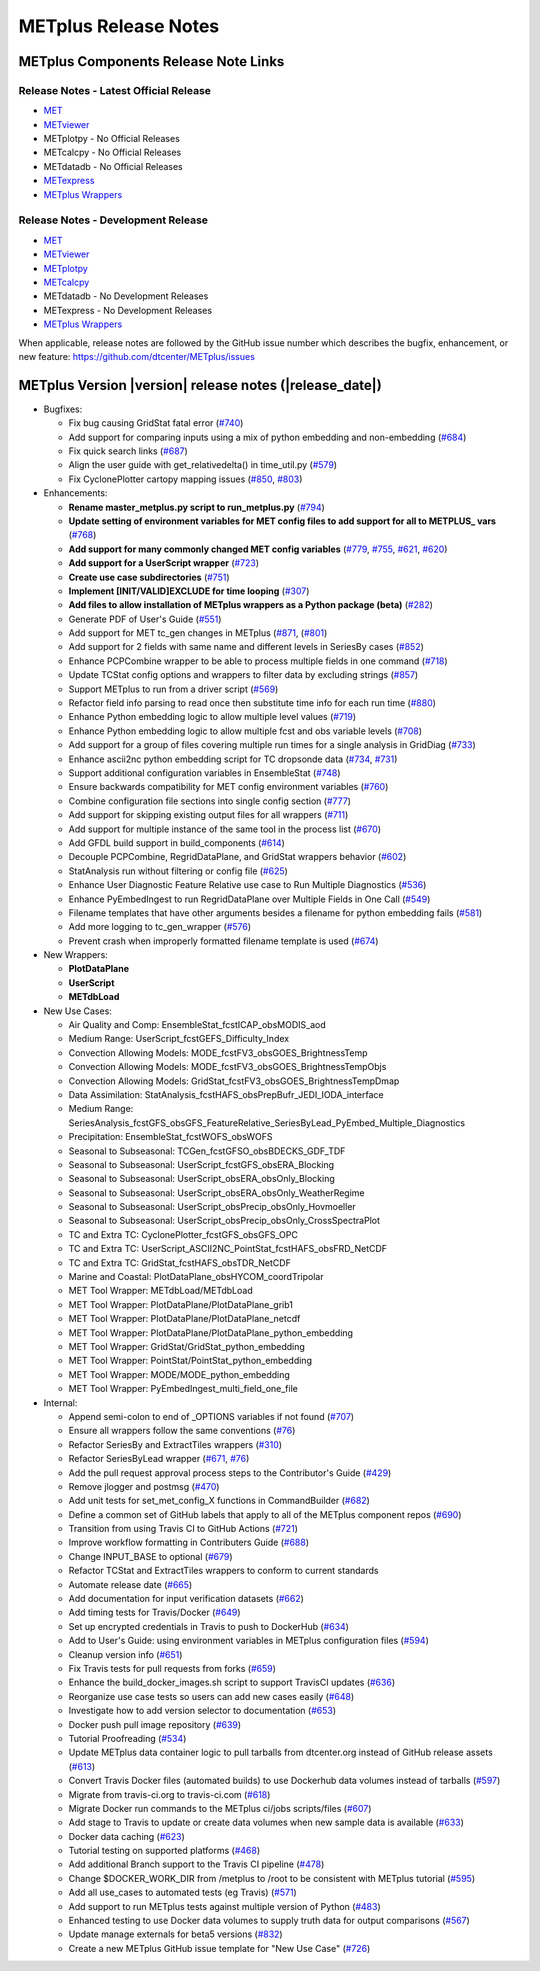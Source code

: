 METplus Release Notes
---------------------

METplus Components Release Note Links
~~~~~~~~~~~~~~~~~~~~~~~~~~~~~~~~~~~~~

Release Notes - Latest Official Release
^^^^^^^^^^^^^^^^^^^^^^^^^^^^^^^^^^^^^^^

* `MET <https://met.readthedocs.io/en/latest/Users_Guide/release-notes.html>`__
* `METviewer <https://metviewer.readthedocs.io/en/latest/Users_Guide/release-notes.html>`__
*  METplotpy - No Official Releases
*  METcalcpy - No Official Releases
*  METdatadb - No Official Releases
* `METexpress <https://github.com/dtcenter/METexpress/releases>`__
* `METplus Wrappers <https://metplus.readthedocs.io/en/latest/Users_Guide/release-notes.html>`__

Release Notes - Development Release
^^^^^^^^^^^^^^^^^^^^^^^^^^^^^^^^^^^

* `MET <https://met.readthedocs.io/en/develop/Users_Guide/release-notes.html>`__
* `METviewer <https://metviewer.readthedocs.io/en/develop/Users_Guide/release-notes.html>`__
* `METplotpy <https://github.com/dtcenter/METplotpy/releases>`__
* `METcalcpy <https://github.com/dtcenter/METcalcpy/releases>`__
*  METdatadb - No Development Releases
*  METexpress - No Development Releases 
* `METplus Wrappers <https://metplus.readthedocs.io/en/develop/Users_Guide/release-notes.html>`__
	      

When applicable, release notes are followed by the GitHub issue number which
describes the bugfix, enhancement, or new feature:
https://github.com/dtcenter/METplus/issues

METplus Version |version| release notes (|release_date|)
~~~~~~~~~~~~~~~~~~~~~~~~~~~~~~~~~~~~~~~~~~~~~~~~~~~~~~~~

* Bugfixes:

  * Fix bug causing GridStat fatal error (`#740 <https://github.com/dtcenter/METplus/issues/740>`_)
  * Add support for comparing inputs using a mix of python embedding and non-embedding (`#684 <https://github.com/dtcenter/METplus/issues/684>`_)
  * Fix quick search links (`#687 <https://github.com/dtcenter/METplus/issues/687>`_)
  * Align the user guide with get_relativedelta() in time_util.py (`#579 <https://github.com/dtcenter/METplus/issues/579>`_)
  * Fix CyclonePlotter cartopy mapping issues (`#850 <https://github.com/dtcenter/METplus/issues/850>`_, `#803 <https://github.com/dtcenter/METplus/issues/803>`_)

* Enhancements:

  * **Rename master_metplus.py script to run_metplus.py** (`#794 <https://github.com/dtcenter/METplus/issues/794>`_)
  * **Update setting of environment variables for MET config files to add support for all to METPLUS\_ vars** (`#768 <https://github.com/dtcenter/METplus/issues/768>`_)
  * **Add support for many commonly changed MET config variables** (`#779 <https://github.com/dtcenter/METplus/issues/779>`_, `#755 <https://github.com/dtcenter/METplus/issues/755>`_, `#621 <https://github.com/dtcenter/METplus/issues/621>`_, `#620 <https://github.com/dtcenter/METplus/issues/620>`_)
  * **Add support for a UserScript wrapper** (`#723 <https://github.com/dtcenter/METplus/issues/723>`_)
  * **Create use case subdirectories** (`#751 <https://github.com/dtcenter/METplus/issues/751>`_)
  * **Implement [INIT/VALID]EXCLUDE for time looping** (`#307 <https://github.com/dtcenter/METplus/issues/307>`_)
  * **Add files to allow installation of METplus wrappers as a Python package (beta)** (`#282 <https://github.com/dtcenter/METplus/issues/282>`_)
  * Generate PDF of User's Guide (`#551 <https://github.com/dtcenter/METplus/issues/551>`_)
  * Add support for MET tc_gen changes in METplus (`#871 <https://github.com/dtcenter/METplus/issues/871>`_, (`#801 <https://github.com/dtcenter/METplus/issues/801>`_)
  * Add support for 2 fields with same name and different levels in SeriesBy cases (`#852 <https://github.com/dtcenter/METplus/issues/852>`_)
  * Enhance PCPCombine wrapper to be able to process multiple fields in one command (`#718 <https://github.com/dtcenter/METplus/issues/718>`_)
  * Update TCStat config options and wrappers to filter data by excluding strings (`#857 <https://github.com/dtcenter/METplus/issues/857>`_)
  * Support METplus to run from a driver script (`#569 <https://github.com/dtcenter/METplus/issues/569>`_)
  * Refactor field info parsing to read once then substitute time info for each run time (`#880 <https://github.com/dtcenter/METplus/issues/880>`_)
  * Enhance Python embedding logic to allow multiple level values (`#719 <https://github.com/dtcenter/METplus/issues/719>`_)
  * Enhance Python embedding logic to allow multiple fcst and obs variable levels (`#708 <https://github.com/dtcenter/METplus/issues/708>`_)
  * Add support for a group of files covering multiple run times for a single analysis in GridDiag (`#733 <https://github.com/dtcenter/METplus/issues/733>`_)
  * Enhance ascii2nc python embedding script for TC dropsonde data (`#734 <https://github.com/dtcenter/METplus/issues/734>`_, `#731 <https://github.com/dtcenter/METplus/issues/731>`_)
  * Support additional configuration variables in EnsembleStat (`#748 <https://github.com/dtcenter/METplus/issues/748>`_)
  * Ensure backwards compatibility for MET config environment variables (`#760 <https://github.com/dtcenter/METplus/issues/760>`_)
  * Combine configuration file sections into single config section (`#777 <https://github.com/dtcenter/METplus/issues/777>`_)
  * Add support for skipping existing output files for all wrappers  (`#711 <https://github.com/dtcenter/METplus/issues/711>`_)
  * Add support for multiple instance of the same tool in the process list  (`#670 <https://github.com/dtcenter/METplus/issues/670>`_)
  * Add GFDL build support in build_components (`#614 <https://github.com/dtcenter/METplus/issues/614>`_)
  * Decouple PCPCombine, RegridDataPlane, and GridStat wrappers behavior (`#602 <https://github.com/dtcenter/METplus/issues/602>`_)
  * StatAnalysis run without filtering or config file (`#625 <https://github.com/dtcenter/METplus/issues/625>`_)
  * Enhance User Diagnostic Feature Relative use case to Run Multiple Diagnostics (`#536 <https://github.com/dtcenter/METplus/issues/536>`_)
  * Enhance PyEmbedIngest to run RegridDataPlane over Multiple Fields in One Call (`#549 <https://github.com/dtcenter/METplus/issues/549>`_)
  * Filename templates that have other arguments besides a filename for python embedding fails (`#581 <https://github.com/dtcenter/METplus/issues/581>`_)
  * Add more logging to tc_gen_wrapper (`#576 <https://github.com/dtcenter/METplus/issues/576>`_)
  * Prevent crash when improperly formatted filename template is used (`#674 <https://github.com/dtcenter/METplus/issues/674>`_)

* New Wrappers:

  * **PlotDataPlane**
  * **UserScript**
  * **METdbLoad**

* New Use Cases:

  * Air Quality and Comp: EnsembleStat_fcstICAP_obsMODIS_aod
  * Medium Range: UserScript_fcstGEFS_Difficulty_Index
  * Convection Allowing Models: MODE_fcstFV3_obsGOES_BrightnessTemp
  * Convection Allowing Models: MODE_fcstFV3_obsGOES_BrightnessTempObjs
  * Convection Allowing Models: GridStat_fcstFV3_obsGOES_BrightnessTempDmap
  * Data Assimilation: StatAnalysis_fcstHAFS_obsPrepBufr_JEDI_IODA_interface
  * Medium Range: SeriesAnalysis_fcstGFS_obsGFS_FeatureRelative_SeriesByLead_PyEmbed_Multiple_Diagnostics
  * Precipitation: EnsembleStat_fcstWOFS_obsWOFS
  * Seasonal to Subseasonal: TCGen_fcstGFSO_obsBDECKS_GDF_TDF
  * Seasonal to Subseasonal: UserScript_fcstGFS_obsERA_Blocking
  * Seasonal to Subseasonal: UserScript_obsERA_obsOnly_Blocking
  * Seasonal to Subseasonal: UserScript_obsERA_obsOnly_WeatherRegime
  * Seasonal to Subseasonal: UserScript_obsPrecip_obsOnly_Hovmoeller
  * Seasonal to Subseasonal: UserScript_obsPrecip_obsOnly_CrossSpectraPlot
  * TC and Extra TC: CyclonePlotter_fcstGFS_obsGFS_OPC
  * TC and Extra TC: UserScript_ASCII2NC_PointStat_fcstHAFS_obsFRD_NetCDF
  * TC and Extra TC: GridStat_fcstHAFS_obsTDR_NetCDF
  * Marine and Coastal: PlotDataPlane_obsHYCOM_coordTripolar
  * MET Tool Wrapper: METdbLoad/METdbLoad
  * MET Tool Wrapper: PlotDataPlane/PlotDataPlane_grib1
  * MET Tool Wrapper: PlotDataPlane/PlotDataPlane_netcdf
  * MET Tool Wrapper: PlotDataPlane/PlotDataPlane_python_embedding
  * MET Tool Wrapper: GridStat/GridStat_python_embedding
  * MET Tool Wrapper: PointStat/PointStat_python_embedding
  * MET Tool Wrapper: MODE/MODE_python_embedding
  * MET Tool Wrapper: PyEmbedIngest_multi_field_one_file

* Internal:

  * Append semi-colon to end of _OPTIONS variables if not found (`#707 <https://github.com/dtcenter/METplus/issues/707>`_)
  * Ensure all wrappers follow the same conventions (`#76 <https://github.com/dtcenter/METplus/issues/76>`_)
  * Refactor SeriesBy and ExtractTiles wrappers (`#310 <https://github.com/dtcenter/METplus/issues/310>`_)
  * Refactor SeriesByLead wrapper (`#671 <https://github.com/dtcenter/METplus/issues/671>`_, `#76 <https://github.com/dtcenter/METplus/issues/76>`_)
  * Add the pull request approval process steps to the Contributor's Guide (`#429 <https://github.com/dtcenter/METplus/issues/429>`_)
  * Remove jlogger and postmsg (`#470 <https://github.com/dtcenter/METplus/issues/470>`_)
  * Add unit tests for set_met_config_X functions in CommandBuilder (`#682 <https://github.com/dtcenter/METplus/issues/682>`_)
  * Define a common set of GitHub labels that apply to all of the METplus component repos (`#690 <https://github.com/dtcenter/METplus/issues/690>`_)
  * Transition from using Travis CI to GitHub Actions (`#721 <https://github.com/dtcenter/METplus/issues/721>`_)
  * Improve workflow formatting in Contributers Guide (`#688 <https://github.com/dtcenter/METplus/issues/688>`_)
  * Change INPUT_BASE to optional (`#679 <https://github.com/dtcenter/METplus/issues/679>`_)
  * Refactor TCStat and ExtractTiles wrappers to conform to current standards
  * Automate release date (`#665 <https://github.com/dtcenter/METplus/issues/665>`_)
  * Add documentation for input verification datasets (`#662 <https://github.com/dtcenter/METplus/issues/662>`_)
  * Add timing tests for Travis/Docker (`#649 <https://github.com/dtcenter/METplus/issues/649>`_)
  * Set up encrypted credentials in Travis to push to DockerHub (`#634 <https://github.com/dtcenter/METplus/issues/634>`_)
  * Add to User's Guide: using environment variables in METplus configuration files (`#594 <https://github.com/dtcenter/METplus/issues/594>`_)
  * Cleanup version info (`#651 <https://github.com/dtcenter/METplus/issues/651>`_)
  * Fix Travis tests for pull requests from forks (`#659 <https://github.com/dtcenter/METplus/issues/659>`_)
  * Enhance the build_docker_images.sh script to support TravisCI updates (`#636 <https://github.com/dtcenter/METplus/issues/636>`_)
  * Reorganize use case tests so users can add new cases easily (`#648 <https://github.com/dtcenter/METplus/issues/648>`_)
  * Investigate how to add version selector to documentation (`#653 <https://github.com/dtcenter/METplus/issues/653>`_)
  * Docker push pull image repository (`#639 <https://github.com/dtcenter/METplus/issues/639>`_)
  * Tutorial Proofreading (`#534 <https://github.com/dtcenter/METplus/issues/534>`_)
  * Update METplus data container logic to pull tarballs from dtcenter.org instead of GitHub release assets (`#613 <https://github.com/dtcenter/METplus/issues/613>`_)
  * Convert Travis Docker files (automated builds) to use Dockerhub data volumes instead of tarballs (`#597 <https://github.com/dtcenter/METplus/issues/597>`_)
  * Migrate from travis-ci.org to travis-ci.com (`#618 <https://github.com/dtcenter/METplus/issues/618>`_)
  * Migrate Docker run commands to the METplus ci/jobs scripts/files (`#607 <https://github.com/dtcenter/METplus/issues/607>`_)
  * Add stage to Travis to update or create data volumes when new sample data is available (`#633 <https://github.com/dtcenter/METplus/issues/633>`_)
  * Docker data caching (`#623 <https://github.com/dtcenter/METplus/issues/623>`_)
  * Tutorial testing on supported platforms (`#468 <https://github.com/dtcenter/METplus/issues/468>`_)
  * Add additional Branch support to the Travis CI pipeline (`#478 <https://github.com/dtcenter/METplus/issues/478>`_)
  * Change $DOCKER_WORK_DIR from /metplus to /root to be consistent with METplus tutorial (`#595 <https://github.com/dtcenter/METplus/issues/595>`_)
  * Add all use_cases to automated tests (eg Travis) (`#571 <https://github.com/dtcenter/METplus/issues/571>`_)
  * Add support to run METplus tests against multiple version of Python (`#483 <https://github.com/dtcenter/METplus/issues/483>`_)
  * Enhanced testing to use Docker data volumes to supply truth data for output comparisons (`#567 <https://github.com/dtcenter/METplus/issues/567>`_)
  * Update manage externals for beta5 versions (`#832 <https://github.com/dtcenter/METplus/issues/832>`_)
  * Create a new METplus GitHub issue template for "New Use Case" (`#726 <https://github.com/dtcenter/METplus/issues/726>`_)
